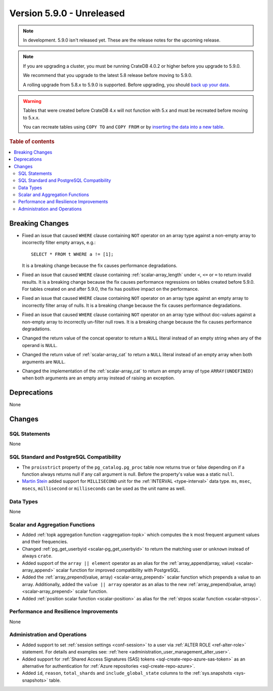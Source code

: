 .. _version_5.9.0:

==========================
Version 5.9.0 - Unreleased
==========================

.. comment 1. Remove the " - Unreleased" from the header above and adjust the ==
.. comment 2. Remove the NOTE below and replace with: "Released on 20XX-XX-XX."
.. comment    (without a NOTE entry, simply starting from col 1 of the line)
.. NOTE::

    In development. 5.9.0 isn't released yet. These are the release notes for
    the upcoming release.


.. NOTE::

    If you are upgrading a cluster, you must be running CrateDB 4.0.2 or higher
    before you upgrade to 5.9.0.

    We recommend that you upgrade to the latest 5.8 release before moving to
    5.9.0.

    A rolling upgrade from 5.8.x to 5.9.0 is supported.
    Before upgrading, you should `back up your data`_.

.. WARNING::

    Tables that were created before CrateDB 4.x will not function with 5.x
    and must be recreated before moving to 5.x.x.

    You can recreate tables using ``COPY TO`` and ``COPY FROM`` or by
    `inserting the data into a new table`_.

.. _back up your data: https://crate.io/docs/crate/reference/en/latest/admin/snapshots.html
.. _inserting the data into a new table: https://crate.io/docs/crate/reference/en/latest/admin/system-information.html#tables-need-to-be-recreated

.. rubric:: Table of contents

.. contents::
   :local:

.. _version_5.9.0_breaking_changes:

Breaking Changes
================

- Fixed an issue that caused ``WHERE`` clause containing ``NOT`` operator on
  an array type against a non-empty array to incorrectly filter empty arrays,
  e.g.::

      SELECT * FROM t WHERE a != [1];

  It is a breaking change because the fix causes performance degradations.

- Fixed an issue that caused ``WHERE`` clause containing
  :ref:`scalar-array_length` under ``<``, ``<=`` or ``=`` to return invalid
  results. It is a breaking change because the fix causes performance
  regressions on tables created before 5.9.0. For tables created on and after
  5.9.0, the fix has positive impact on the performance.

- Fixed an issue that caused ``WHERE`` clause containing ``NOT`` operator on
  an array type against an empty array to incorrectly filter array of nulls. It
  is a breaking change because the fix causes performance degradations.

- Fixed an issue that caused ``WHERE`` clause containing ``NOT`` operator on
  an array type without doc-values against a non-empty array to incorrectly
  un-filter null rows. It is a breaking change because the fix causes
  performance degradations.

- Changed the return value of the concat operator to return a ``NULL`` literal
  instead of an empty string when any of the operand is ``NULL``.

- Changed the return value of :ref:`scalar-array_cat` to return a ``NULL``
  literal instead of an empty array when both arguments are ``NULL``.

- Changed the implementation of the :ref:`scalar-array_cat` to return an empty
  array of type ``ARRAY(UNDEFINED)`` when both arguments are an empty array
  instead of raising an exception.

Deprecations
============

None


Changes
=======

SQL Statements
--------------

None

SQL Standard and PostgreSQL Compatibility
-----------------------------------------

- The ``proisstrict`` property of the ``pg_catalog.pg_proc`` table now returns
  true or false depending on if a function always returns null if any call
  argument is null. Before the property's value was a static ``null``.

- `Martin Stein <https://github.com/marstein>`_ added support for
  ``MILLISECOND`` unit for the :ref:`INTERVAL <type-interval>` data type.
  ``ms``, ``msec``, ``msecs``, ``millisecond`` or ``milliseconds`` can
  be used as the unit name as well.

Data Types
----------

None

Scalar and Aggregation Functions
--------------------------------

- Added :ref:`topk aggregation function <aggregation-topk>` which computes
  the k most frequent argument values and their frequencies.

- Changed :ref:`pg_get_userbyid <scalar-pg_get_userbyid>` to return the matching
  user or ``unknown`` instead of always ``crate``.

- Added support of the ``array || element`` operator as an alias for the
  :ref:`array_append(array, value) <scalar-array_append>` scalar function for
  improved compatibility with PostgreSQL.

- Added the :ref:`array_prepend(value, array) <scalar-array_prepend>` scalar
  function which prepends a value to an array. Additionally, added the
  ``value || array`` operator as an alias to the new
  :ref:`array_prepend(value, array) <scalar-array_prepend>` scalar function.

- Added :ref:`position scalar function <scalar-position>` as alias for the
  :ref:`strpos scalar function <scalar-strpos>`.

Performance and Resilience Improvements
---------------------------------------

None

Administration and Operations
-----------------------------

- Added support to set :ref:`session settings <conf-session>` to a user via
  :ref:`ALTER ROLE <ref-alter-role>` statement. For details and examples see:
  :ref:`here <administration_user_management_alter_user>`.

- Added support for :ref:`Shared Access Signatures (SAS) tokens <sql-create-repo-azure-sas-token>`
  as an alternative for authentication for :ref:`Azure repositories <sql-create-repo-azure>`.

- Added ``id``, ``reason``, ``total_shards`` and ``include_global_state``
  columns to the :ref:`sys.snapshots <sys-snapshots>` table.
